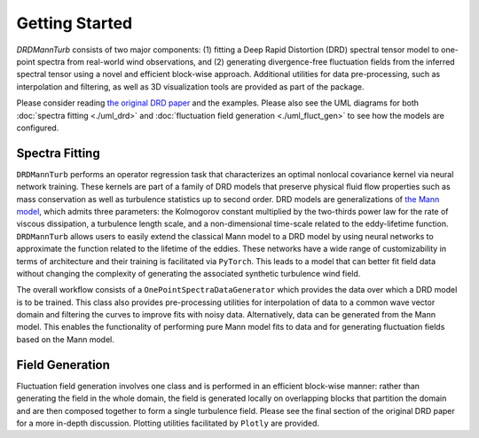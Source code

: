 .. py:currentmodule:: drdmannturb

Getting Started
===============

`DRDMannTurb` consists of two major components: (1) fitting a Deep Rapid Distortion (DRD) spectral tensor model to one-point spectra from real-world wind observations, and (2) generating divergence-free fluctuation fields from the inferred spectral tensor using a novel and efficient block-wise approach. Additional utilities for data pre-processing, such as interpolation and filtering, as well as 3D visualization tools are provided as part of the package. 

Please consider reading `the original DRD paper <https://arxiv.org/pdf/2107.11046.pdf>`_ and the examples. Please also see the UML diagrams for both :doc:`spectra fitting <./uml_drd>` and :doc:`fluctuation field generation <./uml_fluct_gen>` to see how the models are configured.  

Spectra Fitting 
---------------

``DRDMannTurb`` performs an operator regression task that characterizes an optimal nonlocal covariance kernel via neural network training. These kernels are part of a family of DRD models that preserve physical fluid flow properties such as mass conservation as well as turbulence statistics up to second order. DRD models are generalizations of `the Mann model <https://www.cambridge.org/core/journals/journal-of-fluid-mechanics/article/spatial-structure-of-neutral-atmospheric-surfacelayer-turbulence/ACFE1EA8C45763481CBEB193B314E2EB>`_, which admits three parameters: the Kolmogorov constant multiplied by the two-thirds power law for the rate of viscous dissipation, a turbulence length scale, and a non-dimensional time-scale related to the eddy-lifetime function. ``DRDMannTurb`` allows users to easily extend the classical Mann model to a DRD model by using neural networks to approximate the function related to the lifetime of the eddies. These networks have a wide range of customizability in terms of architecture and their training is facilitated via ``PyTorch``.  This leads to a model that can better fit field data without changing the complexity of generating the associated synthetic turbulence wind field.

The overall workflow consists of a ``OnePointSpectraDataGenerator`` which provides the data over which a DRD model is to be trained. This class also provides pre-processing utilities for interpolation of data to a common wave vector domain and filtering the curves to improve fits with noisy data. Alternatively, data can be generated from the Mann model. This enables the functionality of performing pure Mann model fits to data and for generating fluctuation fields based on the Mann model.

Field Generation
----------------

Fluctuation field generation involves one class and is performed in an efficient block-wise manner: rather than generating the field in the whole domain, the field is generated locally on overlapping blocks that partition the domain and are then composed together to form a single turbulence field. Please see the final section of the original DRD paper for a more in-depth discussion. Plotting utilities facilitated by ``Plotly`` are provided. 